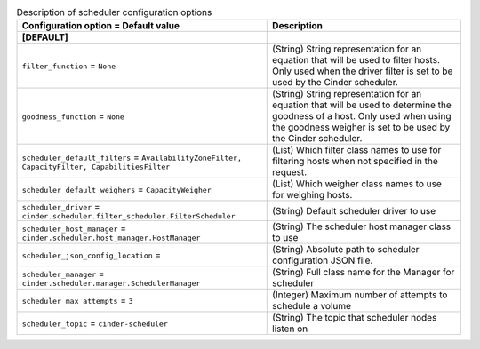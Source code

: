 ..
    Warning: Do not edit this file. It is automatically generated from the
    software project's code and your changes will be overwritten.

    The tool to generate this file lives in openstack-doc-tools repository.

    Please make any changes needed in the code, then run the
    autogenerate-config-doc tool from the openstack-doc-tools repository, or
    ask for help on the documentation mailing list, IRC channel or meeting.

.. _cinder-scheduler:

.. list-table:: Description of scheduler configuration options
   :header-rows: 1
   :class: config-ref-table

   * - Configuration option = Default value
     - Description
   * - **[DEFAULT]**
     -
   * - ``filter_function`` = ``None``
     - (String) String representation for an equation that will be used to filter hosts. Only used when the driver filter is set to be used by the Cinder scheduler.
   * - ``goodness_function`` = ``None``
     - (String) String representation for an equation that will be used to determine the goodness of a host. Only used when using the goodness weigher is set to be used by the Cinder scheduler.
   * - ``scheduler_default_filters`` = ``AvailabilityZoneFilter, CapacityFilter, CapabilitiesFilter``
     - (List) Which filter class names to use for filtering hosts when not specified in the request.
   * - ``scheduler_default_weighers`` = ``CapacityWeigher``
     - (List) Which weigher class names to use for weighing hosts.
   * - ``scheduler_driver`` = ``cinder.scheduler.filter_scheduler.FilterScheduler``
     - (String) Default scheduler driver to use
   * - ``scheduler_host_manager`` = ``cinder.scheduler.host_manager.HostManager``
     - (String) The scheduler host manager class to use
   * - ``scheduler_json_config_location`` =
     - (String) Absolute path to scheduler configuration JSON file.
   * - ``scheduler_manager`` = ``cinder.scheduler.manager.SchedulerManager``
     - (String) Full class name for the Manager for scheduler
   * - ``scheduler_max_attempts`` = ``3``
     - (Integer) Maximum number of attempts to schedule a volume
   * - ``scheduler_topic`` = ``cinder-scheduler``
     - (String) The topic that scheduler nodes listen on
